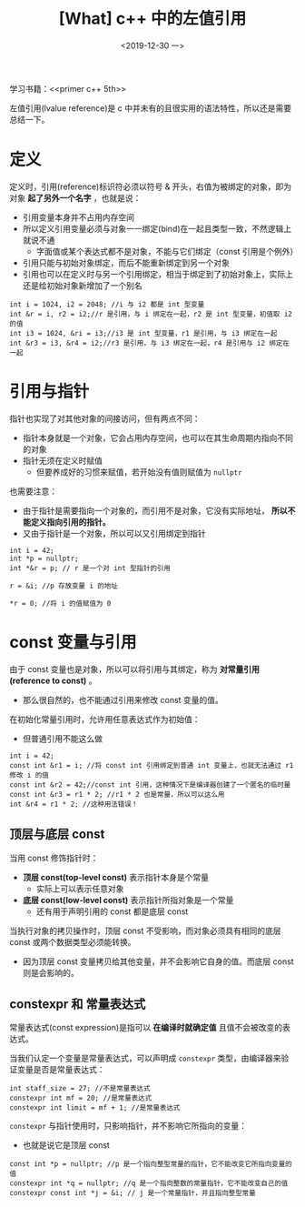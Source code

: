 #+TITLE: [What] c++ 中的左值引用
#+DATE:<2019-12-30 一> 
#+TAGS: c++
#+LAYOUT: post 
#+CATEGORIES: language, c/c++, primer
#+NAMA: <language_cpp_reference.org>
#+OPTIONS: ^:nil
#+OPTIONS: ^:{}

学习书籍：<<primer c++ 5th>>

左值引用(lvalue reference)是 c 中并未有的且很实用的语法特性，所以还是需要总结一下。
#+BEGIN_HTML
<!--more-->
#+END_HTML 
* 定义
定义时，引用(reference)标识符必须以符号 & 开头，右值为被绑定的对象，即为对象 *起了另外一个名字* ，也就是说：
- 引用变量本身并不占用内存空间
- 所以定义引用变量必须与对象一一绑定(bind)在一起且类型一致，不然逻辑上就说不通
  + 字面值或某个表达式都不是对象，不能与它们绑定（const 引用是个例外）
- 引用只能与初始对象绑定，而后不能重新绑定到另一个对象
- 引用也可以在定义时与另一个引用绑定，相当于绑定到了初始对象上，实际上还是给初始对象新增加了一个别名

#+BEGIN_SRC c++
  int i = 1024, i2 = 2048; //i 与 i2 都是 int 型变量
  int &r = i, r2 = i2;//r 是引用，与 i 绑定在一起，r2 是 int 型变量，初值取 i2 的值
  int i3 = 1024, &ri = i3;//i3 是 int 型变量，r1 是引用，与 i3 绑定在一起
  int &r3 = i3, &r4 = i2;//r3 是引用，与 i3 绑定在一起，r4 是引用与 i2 绑定在一起
#+END_SRC
* 引用与指针
指针也实现了对其他对象的间接访问，但有两点不同：
- 指针本身就是一个对象，它会占用内存空间，也可以在其生命周期内指向不同的对象
- 指针无须在定义时赋值
  + 但要养成好的习惯来赋值，若开始没有值则赋值为 =nullptr=

也需要注意：
- 由于指针是需要指向一个对象的，而引用不是对象，它没有实际地址， *所以不能定义指向引用的指针。*
- 又由于指针是一个对象，所以可以又引用绑定到指针
#+BEGIN_SRC c++
  int i = 42;
  int *p = nullptr;
  int *&r = p; // r 是一个对 int 型指针的引用

  r = &i; //p 存放变量 i 的地址

  *r = 0; //将 i 的值赋值为 0
#+END_SRC
* const 变量与引用
由于 const 变量也是对象，所以可以将引用与其绑定，称为 *对常量引用(reference to const)* 。
- 那么很自然的，也不能通过引用来修改 const 变量的值。
  
在初始化常量引用时，允许用任意表达式作为初始值：
- 但普通引用不能这么做
#+BEGIN_SRC c++
  int i = 42;
  const int &r1 = i; //将 const int 引用绑定到普通 int 变量上，也就无法通过 r1 修改 i 的值
  const int &r2 = 42;//const int 引用，这种情况下是编译器创建了一个匿名的临时量
  const int &r3 = r1 * 2; //r1 * 2 也是常量，所以可以这么用
  int &r4 = r1 * 2; //这种用法错误！
#+END_SRC

** 顶层与底层 const
当用 const 修饰指针时：
- *顶层 const(top-level const)* 表示指针本身是个常量
  + 实际上可以表示任意对象
- *底层 const(low-level const)* 表示指针所指对象是一个常量
  + 还有用于声明引用的 const 都是底层 const
    
当执行对象的拷贝操作时，顶层 const 不受影响，而对象必须具有相同的底层 const 或两个数据类型必须能转换。
- 因为顶层 const 变量拷贝给其他变量，并不会影响它自身的值。而底层 const 则是会影响的。
** constexpr 和 常量表达式
常量表达式(const expression)是指可以 *在编译时就确定值* 且值不会被改变的表达式。

当我们认定一个变量是常量表达式，可以声明成 =constexpr= 类型，由编译器来验证变量是否是常量表达式：
#+BEGIN_SRC c++
  int staff_size = 27; //不是常量表达式
  constexpr int mf = 20; //是常量表达式
  constexpr int limit = mf + 1; //是常量表达式
#+END_SRC

=constexpr= 与指针使用时，只影响指针，并不影响它所指向的变量：
- 也就是说它是顶层 const
#+BEGIN_SRC c++
  const int *p = nullptr; //p 是一个指向整型常量的指针，它不能改变它所指向变量的值
  constexpr int *q = nullptr; //q 是一个指向整数的常量指针，它不能改变自己的值
  constexpr const int *j = &i; // j 是一个常量指针，并且指向整型常量
#+END_SRC







